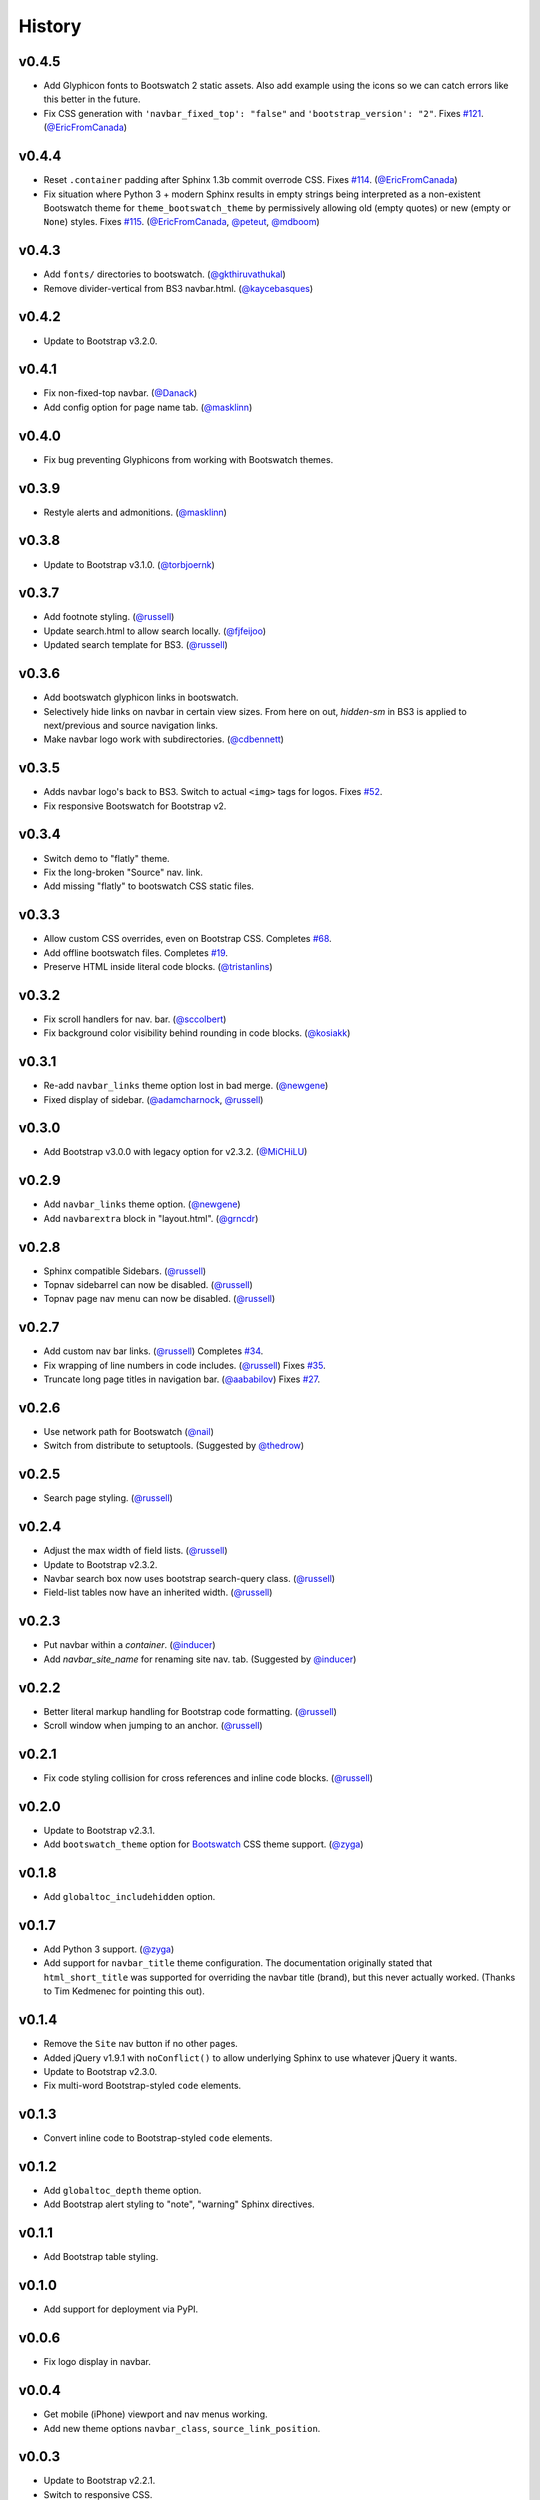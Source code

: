 =========
 History
=========

v0.4.5
======
* Add Glyphicon fonts to Bootswatch 2 static assets. Also add example using the
  icons so we can catch errors like this better in the future.
* Fix CSS generation with ``'navbar_fixed_top': "false"`` and
  ``'bootstrap_version': "2"``.
  Fixes `#121 <https://github.com/ryan-roemer/sphinx-bootstrap-theme/issues/121>`_.
  (`@EricFromCanada`_)

v0.4.4
======
* Reset ``.container`` padding after Sphinx 1.3b commit overrode CSS.
  Fixes `#114 <https://github.com/ryan-roemer/sphinx-bootstrap-theme/issues/114>`_.
  (`@EricFromCanada`_)
* Fix situation where Python 3 + modern Sphinx results in empty strings being
  interpreted as a non-existent Bootswatch theme for
  ``theme_bootswatch_theme`` by permissively allowing old (empty quotes) or
  new (empty or ``None``) styles.
  Fixes `#115 <https://github.com/ryan-roemer/sphinx-bootstrap-theme/issues/115>`_.
  (`@EricFromCanada`_, `@peteut`_, `@mdboom`_)

v0.4.3
======
* Add ``fonts/`` directories to bootswatch. (`@gkthiruvathukal`_)
* Remove divider-vertical from BS3 navbar.html. (`@kaycebasques`_)

v0.4.2
======
* Update to Bootstrap v3.2.0.

v0.4.1
======
* Fix non-fixed-top navbar. (`@Danack`_)
* Add config option for page name tab. (`@masklinn`_)

v0.4.0
======
* Fix bug preventing Glyphicons from working with Bootswatch themes.

v0.3.9
======
* Restyle alerts and admonitions. (`@masklinn`_)

v0.3.8
======
* Update to Bootstrap v3.1.0. (`@torbjoernk`_)

v0.3.7
======
* Add footnote styling. (`@russell`_)
* Update search.html to allow search locally. (`@fjfeijoo`_)
* Updated search template for BS3. (`@russell`_)

v0.3.6
======
* Add bootswatch glyphicon links in bootswatch.
* Selectively hide links on navbar in certain view sizes. From here on out,
  `hidden-sm` in BS3 is applied to next/previous and source navigation links.
* Make navbar logo work with subdirectories. (`@cdbennett`_)

v0.3.5
======
* Adds navbar logo's back to BS3. Switch to actual ``<img>`` tags for logos.
  Fixes `#52 <https://github.com/ryan-roemer/sphinx-bootstrap-theme/issues/52>`_.
* Fix responsive Bootswatch for Bootstrap v2.

v0.3.4
======
* Switch demo to "flatly" theme.
* Fix the long-broken "Source" nav. link.
* Add missing "flatly" to bootswatch CSS static files.

v0.3.3
======
* Allow custom CSS overrides, even on Bootstrap CSS.
  Completes `#68 <https://github.com/ryan-roemer/sphinx-bootstrap-theme/issues/68>`_.
* Add offline bootswatch files.
  Completes `#19 <https://github.com/ryan-roemer/sphinx-bootstrap-theme/issues/19>`_.
* Preserve HTML inside literal code blocks. (`@tristanlins`_)

v0.3.2
======
* Fix scroll handlers for nav. bar. (`@sccolbert`_)
* Fix background color visibility behind rounding in code blocks. (`@kosiakk`_)

v0.3.1
======
* Re-add ``navbar_links`` theme option lost in bad merge. (`@newgene`_)
* Fixed display of sidebar. (`@adamcharnock`_, `@russell`_)

v0.3.0
======
* Add Bootstrap v3.0.0 with legacy option for v2.3.2. (`@MiCHiLU`_)

v0.2.9
======
* Add ``navbar_links`` theme option. (`@newgene`_)
* Add ``navbarextra`` block in "layout.html". (`@grncdr`_)

v0.2.8
======
* Sphinx compatible Sidebars. (`@russell`_)
* Topnav sidebarrel can now be disabled. (`@russell`_)
* Topnav page nav menu can now be disabled. (`@russell`_)

v0.2.7
======
* Add custom nav bar links. (`@russell`_)
  Completes `#34 <https://github.com/ryan-roemer/sphinx-bootstrap-theme/issues/34>`_.
* Fix wrapping of line numbers in code includes. (`@russell`_)
  Fixes `#35 <https://github.com/ryan-roemer/sphinx-bootstrap-theme/issues/35>`_.
* Truncate long page titles in navigation bar. (`@aababilov`_)
  Fixes `#27 <https://github.com/ryan-roemer/sphinx-bootstrap-theme/issues/27>`_.

v0.2.6
======
* Use network path for Bootswatch (`@nail`_)
* Switch from distribute to setuptools. (Suggested by `@thedrow`_)

v0.2.5
======
* Search page styling. (`@russell`_)

v0.2.4
======
* Adjust the max width of field lists. (`@russell`_)
* Update to Bootstrap v2.3.2.
* Navbar search box now uses bootstrap search-query class. (`@russell`_)
* Field-list tables now have an inherited width. (`@russell`_)

v0.2.3
======
* Put navbar within a `container`. (`@inducer`_)
* Add `navbar_site_name` for renaming site nav. tab. (Suggested by `@inducer`_)

v0.2.2
======
* Better literal markup handling for Bootstrap code formatting. (`@russell`_)
* Scroll window when jumping to an anchor. (`@russell`_)

v0.2.1
======
* Fix code styling collision for cross references and inline code blocks.
  (`@russell`_)

v0.2.0
======
* Update to Bootstrap v2.3.1.
* Add ``bootswatch_theme`` option for `Bootswatch <http://bootswatch.com>`_
  CSS theme support. (`@zyga`_)

v0.1.8
======
* Add ``globaltoc_includehidden`` option.

v0.1.7
======
* Add Python 3 support. (`@zyga`_)
* Add support for ``navbar_title`` theme configuration. The documentation
  originally stated that ``html_short_title`` was supported for overriding the
  navbar title (brand), but this never actually worked.
  (Thanks to Tim Kedmenec for pointing this out).

v0.1.4
======
* Remove the ``Site`` nav button if no other pages.
* Added jQuery v1.9.1 with ``noConflict()`` to allow underlying Sphinx to use
  whatever jQuery it wants.
* Update to Bootstrap v2.3.0.
* Fix multi-word Bootstrap-styled ``code`` elements.

v0.1.3
======
* Convert inline code to Bootstrap-styled ``code`` elements.

v0.1.2
======
* Add ``globaltoc_depth`` theme option.
* Add Bootstrap alert styling to "note", "warning" Sphinx directives.

v0.1.1
======
* Add Bootstrap table styling.

v0.1.0
======
* Add support for deployment via PyPI.

v0.0.6
======
* Fix logo display in navbar.

v0.0.4
======
* Get mobile (iPhone) viewport and nav menus working.
* Add new theme options ``navbar_class``, ``source_link_position``.

v0.0.3
======
* Update to Bootstrap v2.2.1.
* Switch to responsive CSS.
* Make navbar menus do real dropdowns recursively.

v0.0.2
======
* Update to Bootstrap v2.0. (`@oscarcp`_)

v0.0.1
======
* Original theme based on Bootstrap v1.4.0.

.. _@aababilov: https://github.com/aababilov
.. _@adamcharnock: https://github.com/adamcharnock
.. _@cdbennett: https://github.com/cdbennett
.. _@Danack: https://github.com/Danack
.. _@EricFromCanada: https://github.com/EricFromCanada
.. _@fjfeijoo: https://github.com/fjfeijoo
.. _@gkthiruvathukal: https://github.com/gkthiruvathukal
.. _@grncdr: https://github.com/grncdr
.. _@inducer: https://github.com/inducer
.. _@kaycebasques: https://github.com/kaycebasques
.. _@kosiakk: https://github.com/kosiakk
.. _@masklinn: https://github.com/masklinn
.. _@mdboom: https://github.com/mdboom
.. _@MiCHiLU: https://github.com/MiCHiLU
.. _@nail: https://github.com/nail
.. _@newgene: https://github.com/newgene
.. _@oscarcp: https://github.com/oscarcp
.. _@peteut: https://github.com/peteut
.. _@russell: https://github.com/russell
.. _@sccolbert: https://github.com/sccolbert
.. _@shiumachi: https://github.com/shiumachi
.. _@thedrow: https://github.com/thedrow
.. _@torbjoernk: https://github.com/torbjoernk
.. _@tristanlins: https://github.com/tristanlins
.. _@zyga: https://github.com/zyga
